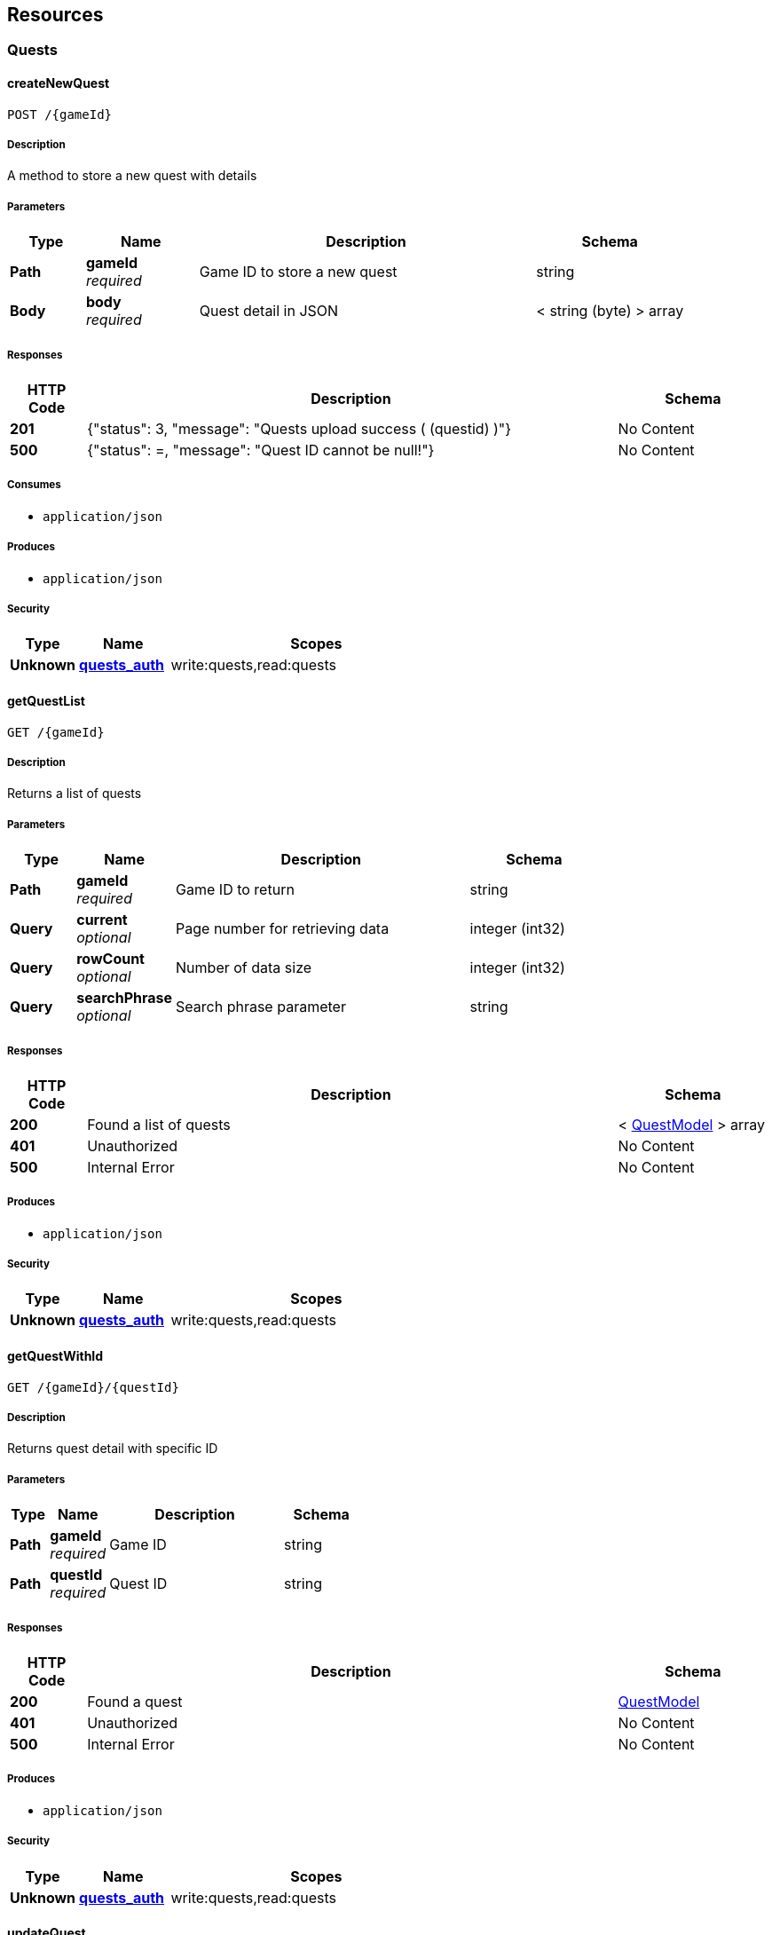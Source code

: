 
[[_paths]]
== Resources

[[_quests_resource]]
=== Quests

[[_createnewquest]]
==== createNewQuest
....
POST /{gameId}
....


===== Description
A method to store a new quest with details


===== Parameters

[options="header", cols=".^2a,.^3a,.^9a,.^4a"]
|===
|Type|Name|Description|Schema
|**Path**|**gameId** +
__required__|Game ID to store a new quest|string
|**Body**|**body** +
__required__|Quest detail in JSON|< string (byte) > array
|===


===== Responses

[options="header", cols=".^2a,.^14a,.^4a"]
|===
|HTTP Code|Description|Schema
|**201**|{"status": 3, "message": "Quests upload success ( (questid) )"}|No Content
|**500**|{"status": =, "message": "Quest ID cannot be null!"}|No Content
|===


===== Consumes

* `application/json`


===== Produces

* `application/json`


===== Security

[options="header", cols=".^3a,.^4a,.^13a"]
|===
|Type|Name|Scopes
|**Unknown**|**<<security.adoc#_quests_auth,quests_auth>>**|write:quests,read:quests
|===


[[_getquestlist]]
==== getQuestList
....
GET /{gameId}
....


===== Description
Returns a list of quests


===== Parameters

[options="header", cols=".^2a,.^3a,.^9a,.^4a"]
|===
|Type|Name|Description|Schema
|**Path**|**gameId** +
__required__|Game ID to return|string
|**Query**|**current** +
__optional__|Page number for retrieving data|integer (int32)
|**Query**|**rowCount** +
__optional__|Number of data size|integer (int32)
|**Query**|**searchPhrase** +
__optional__|Search phrase parameter|string
|===


===== Responses

[options="header", cols=".^2a,.^14a,.^4a"]
|===
|HTTP Code|Description|Schema
|**200**|Found a list of quests|< <<definitions.adoc#_questmodel,QuestModel>> > array
|**401**|Unauthorized|No Content
|**500**|Internal Error|No Content
|===


===== Produces

* `application/json`


===== Security

[options="header", cols=".^3a,.^4a,.^13a"]
|===
|Type|Name|Scopes
|**Unknown**|**<<security.adoc#_quests_auth,quests_auth>>**|write:quests,read:quests
|===


[[_getquestwithid]]
==== getQuestWithId
....
GET /{gameId}/{questId}
....


===== Description
Returns quest detail with specific ID


===== Parameters

[options="header", cols=".^2a,.^3a,.^9a,.^4a"]
|===
|Type|Name|Description|Schema
|**Path**|**gameId** +
__required__|Game ID|string
|**Path**|**questId** +
__required__|Quest ID|string
|===


===== Responses

[options="header", cols=".^2a,.^14a,.^4a"]
|===
|HTTP Code|Description|Schema
|**200**|Found a quest|<<definitions.adoc#_questmodel,QuestModel>>
|**401**|Unauthorized|No Content
|**500**|Internal Error|No Content
|===


===== Produces

* `application/json`


===== Security

[options="header", cols=".^3a,.^4a,.^13a"]
|===
|Type|Name|Scopes
|**Unknown**|**<<security.adoc#_quests_auth,quests_auth>>**|write:quests,read:quests
|===


[[_updatequest]]
==== updateQuest
....
PUT /{gameId}/{questId}
....


===== Description
A method to update a quest with details


===== Parameters

[options="header", cols=".^2a,.^3a,.^9a,.^4a"]
|===
|Type|Name|Description|Schema
|**Path**|**gameId** +
__required__|Game ID to store a new quest|string
|**Path**|**questId** +
__required__|Quest ID|string
|**Body**|**body** +
__required__|Quest detail in JSON|< string (byte) > array
|===


===== Responses

[options="header", cols=".^2a,.^14a,.^4a"]
|===
|HTTP Code|Description|Schema
|**200**|Quest Updated|No Content
|**400**|Bad request|No Content
|**401**|Unauthorized|No Content
|**500**|Error occured|No Content
|===


===== Consumes

* `application/json`


===== Produces

* `application/json`


===== Security

[options="header", cols=".^3a,.^4a,.^13a"]
|===
|Type|Name|Scopes
|**Unknown**|**<<security.adoc#_quests_auth,quests_auth>>**|write:quests,read:quests
|===


[[_deletequest]]
==== deleteQuest
....
DELETE /{gameId}/{questId}
....


===== Description
delete a quest


===== Parameters

[options="header", cols=".^2a,.^3a,.^4a"]
|===
|Type|Name|Schema
|**Path**|**gameId** +
__required__|string
|**Path**|**questId** +
__required__|string
|===


===== Responses

[options="header", cols=".^2a,.^14a,.^4a"]
|===
|HTTP Code|Description|Schema
|**200**|quest Delete Success|No Content
|**400**|Bad Request|No Content
|**404**|quest not found|No Content
|===


===== Produces

* `application/json`


===== Security

[options="header", cols=".^3a,.^4a,.^13a"]
|===
|Type|Name|Scopes
|**Unknown**|**<<security.adoc#_quests_auth,quests_auth>>**|write:quests,read:quests
|===



